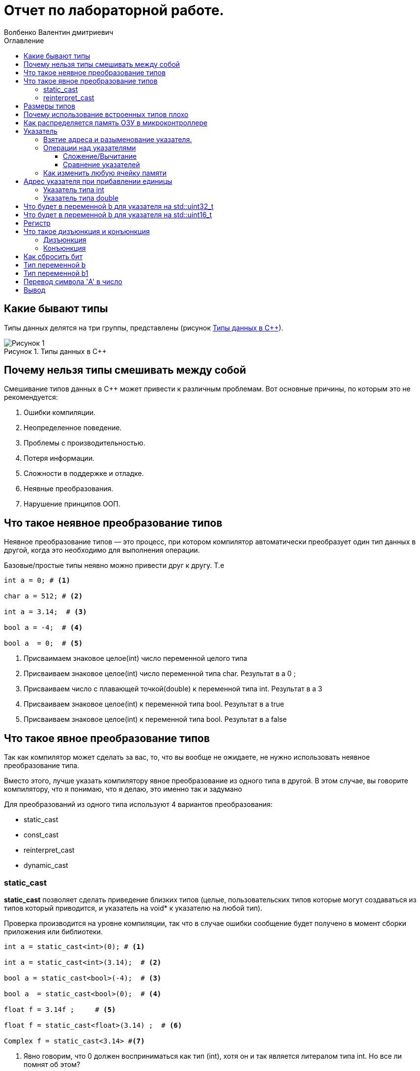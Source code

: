 = Отчет по лабораторной работе.
Волбенко Валентин дмитриевич
:imagesdir: pic2
:toc:
:toc-title: Оглавление
:toclevels: 4
:figure-caption: Рисунок
:table-caption: Таблица

==  Какие бывают типы
 
Типы данных делятся на три группы, представлены (рисунок <<pic7>>).

.Типы данных в С++
[#pic7]
image::Рисунок 1.png[]
 
== Почему нельзя типы смешивать между собой

Смешивание типов данных в C++ может привести к различным проблемам. Вот основные причины, по которым это не рекомендуется:

. Ошибки компиляции.
. Неопределенное поведение.
. Проблемы с производительностью.
. Потеря информации.
. Сложности в поддержке и отладке.
. Неявные преобразования.
. Нарушение принципов ООП.

== Что такое неявное преобразование типов
 
Неявное преобразование типов — это процесс, при котором компилятор автоматически преобразует один тип данных в другой, когда это необходимо для выполнения операции.

Базовые/простые типы неявно можно привести друг к другу. Т.е
[.source, cpp]
----
int a = 0; # <1>

char a = 512; # <2>

int a = 3.14;  # <3>

bool a = -4;  # <4>

bool a  = 0;  # <5>
----
<1> Присваимаем знаковое целое(int) число переменной целого типа
<2> Присваиваем знаковое целое(int) число переменной типа char. Результат в а 0 ;
<3> Присваиваем число с плавающей точкой(double) к переменной типа int. Результат в а 3
<4> Присваиваем знаковое целое(int) к переменной типа bool. Результат в а true
<5> Присваиваем знаковое целое(int) к переменной типа bool. Результат в а false

== Что такое явное преобразование типов

Так как компилятор может сделать за вас, то, что вы вообще не ожидаете, не нужно использовать неявное
преобразование типа.

Вместо этого, лучше указать компилятору явное преобразование из одного типа в другой.
В этом случае, вы говорите компилятору, что я понимаю, что я делаю, это именно так и задумано

Для преобразований из одного типа используют 4 вариантов преобразования:

* static_cast
* const_cast
* reinterpret_cast
* dynamic_cast

=== static_cast

*static_cast* позволяет сделать приведение близких типов (целые, пользовательских типов которые могут
создаваться из типов который приводится, и указатель на void* к указателю на любой тип).

Проверка производится на уровне компиляции, так что в случае ошибки сообщение будет получено в момент
сборки приложения или библиотеки.
[.source, cpp]
----
int a = static_cast<int>(0); # <1>

int a = static_cast<int>(3.14);  # <2>

bool a = static_cast<bool>(-4);  # <3>

bool a  = static_cast<bool>(0);  # <4>

float f = 3.14f ;     # <5>

float f = static_cast<float>(3.14) ;  # <6>

Complex f = static_cast<3.14> #<7>
----
[.notes]
--
<1> Явно говорим, что 0 должен восприниматься как тип (int), хотя он и так является литералом типа int.
Но все ли помнят об этом?
<2> Явно говорим, что 3.14 воспринимать как int, т.е взять только целую часть.
<3> Явно говорим, -4 нужно воспринять как bool тип, в данном случае true.
<4> Явно говорим, 0 нужно воспринять как bool тип, в данном случае false.
<5> Явно говорим, что 3.14 это float
<6> Явно говорим, что 3.14 это float
<7> Комплексное число может создаться из double, поэтому тут будет работать static_cast.
--

=== reinterpret_cast
*reinterpret_cast* преобразует типы, несовместимыми друг с другом, и используется для:

* В свой собственный тип
* Указателя в интегральный тип
* Интегрального типа в указатель
* Указателя одного типа в указатель другого типа
* Указателя на функцию одного типа в указатель на функцию другого типа

[.source, cpp]
----
auto ptr = reinterpret_cast<volatile uint32_t *>(0x40010000) ; # <1>
auto value = *ptr ; #<2>
----

<1> Преобразует адрес 0x40010000 в указатель типа volatile uint32_t
<2> Записывает в переменную value (типа) значение лежащее по указателю ptr, указывающего на адрес
0x40010000

== Размеры типов
Размеры типов не четко определены и могут отличаться для различных микроконтроллеров.
Поэтому вместо прямых типов типа int, используйте псевдонимы, например:
[horizontal]
|=====================
|std::uint32_t| целое беззнаковое длиной 32 бита
|std::int64_t|  целое знаковое длинной 64 бита
|std::uint8_t| целое знаковое длинной 8 бит
|=====================

== Почему использование встроенных типов плохо

Использование встроенных типов имеет свои преимущества, но есть и недостатки, особенно в сложных проектов или больших приложений. Рассмотрим причины, почему использование встроенных типов плохо:

. Отсутствие безопасности типов.
. Проблемы с точностью.
. Отсутствие семантики.
. Маленький объем информации.
. Отсутствие функций и методов.
. Трудности с поддержкой и расширением.
. Управление памятью.

== Как распределяется память ОЗУ в микроконтроллере

Основные аспекты распределения памяти в микроконтроллерах включают следующие сегменты:

.  Разделение памяти:
* Статическая память: память для переменных,Стек.
* Динамическая память.
. Сегменты памяти.
. Области памяти.
. Обратная совместимость и управление.
. Проблемы с памятью.

== Указатель
Данные могут находится в ОЗУ или ПЗУ. Каждой переменной содержащей данные соответствует некоторый адрес памяти. К переменной можно обратиться непосредственно обращаясь к самой переменной, тогда мы можем напрямую писать или читать значение с адреса переменной, либо можно обратиться косвенно, через указатель или ссылку.

*Указатель* - это переменная, которая хранит адрес другой переменной.

=== Взятие адреса и разыменование указателя.

Для того чтобы узнать адрес переменной, используется оператор взятия адреса _&_ +

.Пример:
[source, cpp, linenums]

----
char* Ptr = &a;
----

<<<

WARNING: Тип указателя должен совпадать с типом переменной!

*Разыменовывание* - обратная операция операции взятия адреса, которая выводит значение, хранимое по адресу указанному в указателе.

=== Операции над указателями
Указатели можно складывать с целым числом, вычитать, сравнивать. Но указатели должны быть одного типа. 

==== Сложение/Вычитание
При прибавлении к указателю числа адрес переменной, который хранит данный указатель, увеличивается на размерность типа указателя.

*Инкрементирование* - сложение указателей.
*Дикрементирование* - вычитание указателей.

==== Сравнение указателей
Сравнение указателей является фактическим сравнением адресов, переменных. 

[IMPORTANT]
Нельзя сравнивать указатели разных типов!

WARNING: Компилятор не умеет работать с нулевым указателем

=== Как изменить любую ячейку памяти

С помощью указаеля ptr, можно изменить любую ячейку памяти

[.source, cpp]
----
#include <iostream>

int main() {
    int value = 42; // Инициализация переменной
    int* ptr = &value; // Получаем адрес переменной

    std::cout << "Исходное значение: " << value << std::endl;

    // Изменяем значение через указатель
    *ptr = 100; // Изменяем значение по адресу, на который указывает ptr

    std::cout << "Измененное значение: " << value << std::endl;

    return 0;
}
----

== Адрес указателя при прибавлении единицы

=== Указатель типа int
Если указатель типа int указывает на адрес 1 и к нему прибавить 1, то новый адрес будет зависеть от размера типа int. В большинстве современных систем размер int равен 4 байтам (32 бита). При прибавлении 1 к указателю происходит смещение на 1 элемент типа int, что равняется 4 байтам. Следовательно, указатель будет указывать на адрес 5 (1 + 4 = 5).

=== Указатель типа double
Размер типа double обычно составляет 8 байт. Если указатель типа double указывает на адрес 1, то при прибавлении 1 к указателю произойдет смещение на 8 байт. Указатель будет указывать на адрес 9 (1 + 8 = 9).

== Что будет в переменной b для указателя на std::uint32_t

Если у нас есть память с числами:

* по адресу 1 — 10,
* по адресу 2 — 20,
* по адресу 3 — 30,
* по адресу 4 — 40,

и указатель типа std::uint32_t указывает на адрес 1, то:
[.source, cpp]
----
std::uint32_t* ptr = reinterpret_cast<std::uint32_t*>(1);
auto b = *ptr;
----
std::uint32_t — это 32-битное (4 байта) целое число. А память читается по 4 байта,то адрес 1 не выровнен для 32-битного доступа, что может вызвать неопределенное поведение, но если представить это как 32-битный доступ с адреса 1, то будет считано 4 байта по адресам с 1 по 4:

* байт по адресу 1 = 10,
* байт по адресу 2 = 20,
* байт по адресу 3 = 30,
* байт по адресу 4 = 40.

Значение b будет 0x28201E0A в шестнадцатеричной системе или 673720842 в десятичной.

== Что будет в переменной b для указателя на std::uint16_t

Если указатель теперь типа std::uint16_t:
[.source, cpp]
----
std::uint16_t* ptr = reinterpret_cast<std::uint16_t*>(1);
auto b = *ptr;
----

std::uint16_t — это 16-битное (2 байта) целое число. При разыменовании указателя, будет прочитано 2 байта, начиная с адреса 1:

* байт по адресу 1 = 10,
* байт по адресу 2 = 20.

Значение b будет 0x140A в шестнадцатеричной системе или 5130 в десятичной.

== Регистр

Регистр — это небольшая ячейка памяти, расположенная в процессоре, предназначенная для хранения данных, с которыми процессор выполняет операции. Регистры используются для хранения промежуточных данных, адресов и инструкций.

Как изменить значение регистра переменной.Для обычных переменных в C++ изменение значения происходит просто через присваивание:
[.source, cpp]
----
sint x = 10;
x = 20; // Значение переменной изменилось на 20
----

== Что такое дизъюнкция и конъюнкция 

=== Дизъюнкция
Дизъюнкция — это логическая операция ИЛИ (OR), которая возвращает true, если хотя бы один из операндов истинный.

=== Конъюнкция 
Конъюнкция — это логическая операция И (AND), которая возвращает true, если оба операнда истинны.

== Как сбросить бит

Сбросить бит — значит установить его значение в 0. Для этого можно использовать побитовую операцию И с побитовой инверсией:
[.source, cpp]
----
x = x & (~(1 << n));
----
Где:

* x — это число, в котором нужно сбросить бит.
* n — номер бита, который нужно сбросить (нумерация обычно начинается с 0).
* 1 << n — это сдвиг числа 1 на n позиций влево, что создает маску для нужного бита.
* ~(1 << n) — инвертирует маску, чтобы все биты были 1, кроме n-го бита, который будет 0.
* x & ~(...) — с помощью побитового И сбрасывается нужный бит.

== Тип переменной b

[.source, cpp]
----
auto b = "c";
----
Переменная b будет типа const char* (указатель на константную строку), потому что строка в C++ заключенная в двойные кавычки ("c") интерпретируется как массив символов, который автоматически преобразуется в указатель на первый элемент массива.

== Тип переменной b1

[.source, cpp]
----
auto b1 = 'c';
----

Переменная b1 будет типа char, так как символ, заключенный в одинарные кавычки ('c'), представляет собой одиночный символ.

== Перевод символа 'A' в число

[.source, cpp]
----
char a = 'A';
----

Символ 'A' будет переведён в числовое значение, соответствующее его ASCII-коду. В ASCII-коде символ 'A' имеет значение 65.

== Вывод
В данной практической рабете, были привиденны какие бывают типы данных, почему нельзя их смешивать между собой. Расмотрел, что такое неявное и явное преобразование типов, размеры типов, почему использование встроенных типов плохо, как распределяется память ОЗУ в микроконтроллере, что такое указатель, что можно делать с указателем и как изменить любую ячейку памяти.
